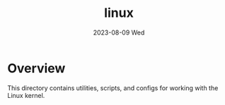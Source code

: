 #+TITLE: linux
#+DATE: 2023-08-09 Wed
* Overview
This directory contains utilities, scripts, and configs for working with the Linux
kernel.

